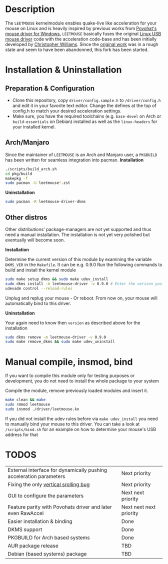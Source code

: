 * Description
  The =LEETMOUSE= kernelmodule enables quake-live like acceleration for your mouse on Linux and is heavily inspired by previous works from [[http://accel.drok-radnik.com/old.html][Povohat's mouse driver for Windows.]]
  =LEETMOUSE= basically fuses the original [[https://github.com/torvalds/linux/blob/master/drivers/hid/usbhid/usbmouse.c][Linux USB mouse driver]] code with the acceleration code-base and has been initially developed by [[https://github.com/chilliams][Christopher Williams]].
  Since the [[https://github.com/chilliams/mousedriver][original work]] was in a rough state and seem to have been abandonned, this fork has been started.

* Installation & Uninstallation
** Preparation & Configuration
   + Clone this repository, copy =driver/config.sample.h= to =/driver/config.h= and edit it in your favorite text editor. Change the defines at the top of config.h to match your desired acceleration settings.
   + Make sure, you have the required toolchains (e.g. =base-devel= on Arch or =build-essentials= on Debian)  installed as well as the =linux-headers= for your installed kernel.
** Arch/Manjaro
   Since the maintainer of =LEETMOUSE= is an Arch and Manjaro user, a =PKGBUILD= has been written for seamless integration into pacman.
   *Installation*
   #+begin_src sh
   ./scripts/build_arch.sh
   cd pkg/build
   makepkg -f
   sudo pacman -U leetmouse*.zst
   #+end_src
   
   *Uninstallation*
   #+begin_src sh
   sudo pacman -R leetmouse-driver-dkms
   #+end_src
** Other distros
   Other distributions' package-managers are not yet supported and thus need a manual installation.
   The installation is not yet very polished but eventually will become soon.
   
   *Installation*

   Determine the current version of this module by examining the variable =DKMS_VER= in the =Makefile=. It can be e.g. 0.9.0
   Run the following commands to build and install the kernel module
   #+begin_src sh
   sudo make setup_dkms && sudo make udev_install
   sudo dkms install -m leetmouse-driver -v 0.9.0 # Enter the version you determined from the Makefile earlier in here
   udevadm control --reload-rules
   #+end_src
   Unplug and replug your mouse - Or reboot. From now on, your mouse will automatically bind to this driver.

   *Uninstallation*
   
   Your again need to know then =version= as described above for the installation
   #+begin_src sh
   sudo dkms remove -m leetmouse-driver -v 0.9.0
   sudo make remove_dkms && sudo make udev_uninstall
   #+end_src
* Manual compile, insmod, bind
  If you want to compile this module only for testing purposes or development, you do not need to install the whole package to your system

  Compile the module, remove previously loaded modules and insert it.
  #+begin_src sh
  make clean && make
  sudo rmmod leetmouse
  sudo insmod ./driver/leetmouse.ko
  #+end_src
  If you did not install the udev rules before via =make udev_install= you need to manually bind your mouse to this driver.
  You can take a look at =/scripts/bind.sh= for an example on how to determine your mouse's USB address for that

* TODOS
  | External interface for dynamically pushing acceleration parameters | Next priority           |
  | Fixing the only [[https://github.com/systemofapwne/mousedriver/issues/2][vertical srolling bug]]                              | Next priority           |
  | GUI to configure the parameters                                    | Next next priority      |
  | Feature parity with Povohats driver and later even RawAccel        | Next next next priority |
  | Easier installation & binding                                      | Done                    |
  | DKMS support                                                       | Done                    |
  | PKGBUILD for Arch based systems                                    | Done                    |
  | AUR package release                                                | TBD                     |
  | Debian (based systems) package                                     | TBD                     |
  
